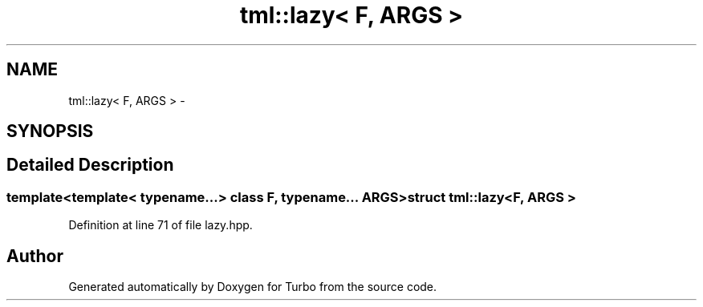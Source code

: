 .TH "tml::lazy< F, ARGS >" 3 "Fri Aug 22 2014" "Turbo" \" -*- nroff -*-
.ad l
.nh
.SH NAME
tml::lazy< F, ARGS > \- 
.SH SYNOPSIS
.br
.PP
.SH "Detailed Description"
.PP 

.SS "template<template< typename\&.\&.\&.> class F, typename\&.\&.\&. ARGS>struct tml::lazy< F, ARGS >"

.PP
Definition at line 71 of file lazy\&.hpp\&.

.SH "Author"
.PP 
Generated automatically by Doxygen for Turbo from the source code\&.
